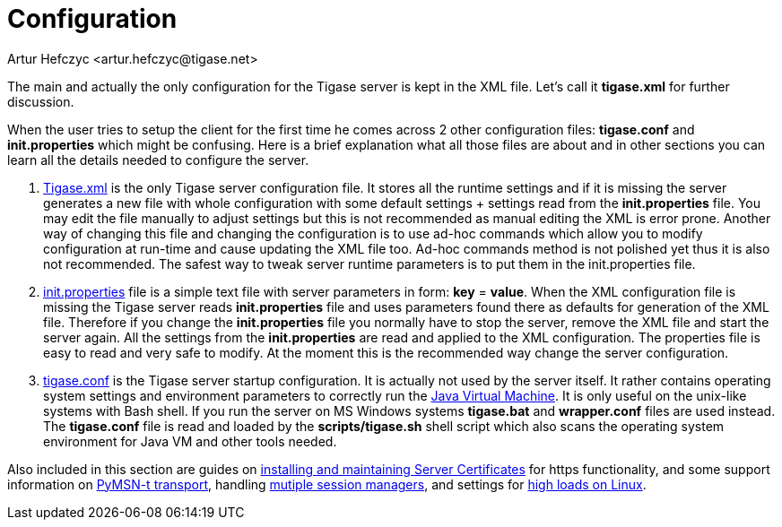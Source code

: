 [[configuration]]
Configuration
=============
:author: Artur Hefczyc <artur.hefczyc@tigase.net>
:version: v2.0, June 2014: Reformatted for AsciiDoc.
:date: 2010-04-06 12:28
:revision: 2.1

:toc:
:numbered:
:website: http://tigase.net

The main and actually the only configuration for the Tigase server is kept in the XML file. Let's call it *tigase.xml* for further discussion.

When the user tries to setup the client for the first time he comes across 2 other configuration files: *tigase.conf* and *init.properties* which might be confusing. Here is a brief explanation what all those files are about and in other sections you can learn all the details needed to configure the server.

. xref:tigasexmlconfig[Tigase.xml] is the only Tigase server configuration file. It stores all the runtime settings and if it is missing the server generates a new file with whole configuration with some default settings + settings read from the *init.properties* file. You may edit the file manually to adjust settings but this is not recommended as manual editing the XML is error prone. Another way of changing this file and changing the configuration is to use ad-hoc commands which allow you to modify configuration at run-time and cause updating the XML file too. Ad-hoc commands method is not polished yet thus it is also not recommended. The safest way to tweak server runtime parameters is to put them in the init.properties file.
. xref:initPropertiesGuide[init.properties] file is a simple text file with server parameters in form: *key* = *value*. When the XML configuration file is missing the Tigase server reads *init.properties* file and uses parameters found there as defaults for generation of the XML file. Therefore if you change the *init.properties* file you normally have to stop the server, remove the XML file and start the server again. All the settings from the *init.properties* are read and applied to the XML configuration. The properties file is easy to read and very safe to modify. At the moment this is the recommended way change the server configuration.
. xref:manualconfig[tigase.conf] is the Tigase server startup configuration. It is actually not used by the server itself. It rather contains operating system settings and environment parameters to correctly run the link:http://java.sun.com/[Java Virtual Machine]. It is only useful on the unix-like systems with Bash shell. If you run the server on MS Windows systems *tigase.bat* and *wrapper.conf* files are used instead. The *tigase.conf* file is read and loaded by the *scripts/tigase.sh* shell script which also scans the operating system environment for Java VM and other tools needed.

Also included in this section are guides on xref:ServerCertificates[installing and maintaining Server Certificates] for https functionality, and some support information on xref:Pymsn-t[PyMSN-t transport], handling xref:multiplesessionmanagers[mutiple session managers], and settings for xref:linuxhighload[high loads on Linux].
